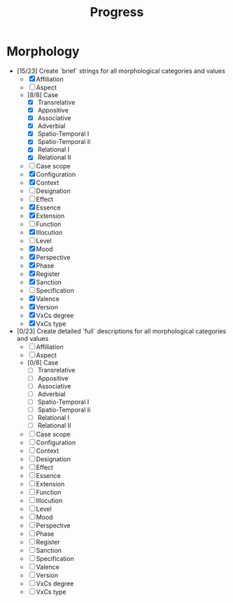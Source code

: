 #+title: Progress
* Morphology
  - [15/23] Create `brief` strings for all morphological categories and values
    - [X] Affiliation
    - [ ] Aspect
    - [8/8] Case
      - [X] Transrelative
      - [X] Appositive
      - [X] Associative
      - [X] Adverbial
      - [X] Spatio-Temporal I
      - [X] Spatio-Temporal Ii
      - [X] Relational I
      - [X] Relational II
    - [ ] Case scope
    - [X] Configuration
    - [X] Context
    - [ ] Designation
    - [ ] Effect
    - [X] Essence
    - [X] Extension
    - [ ] Function
    - [X] Illocution
    - [ ] Level
    - [X] Mood
    - [X] Perspective
    - [X] Phase
    - [X] Register
    - [X] Sanction
    - [ ] Specification
    - [X] Valence
    - [X] Version
    - [X] VxCs degree
    - [X] VxCs type
  - [0/23] Create detailed `full` descriptions for all morphological categories and values
    - [ ] Affiliation
    - [ ] Aspect
    - [0/8] Case
      - [ ] Transrelative
      - [ ] Appositive
      - [ ] Associative
      - [ ] Adverbial
      - [ ] Spatio-Temporal I
      - [ ] Spatio-Temporal Ii
      - [ ] Relational I
      - [ ] Relational II
    - [ ] Case scope
    - [ ] Configuration
    - [ ] Context
    - [ ] Designation
    - [ ] Effect
    - [ ] Essence
    - [ ] Extension
    - [ ] Function
    - [ ] Illocution
    - [ ] Level
    - [ ] Mood
    - [ ] Perspective
    - [ ] Phase
    - [ ] Register
    - [ ] Sanction
    - [ ] Specification
    - [ ] Valence
    - [ ] Version
    - [ ] VxCs degree
    - [ ] VxCs type
